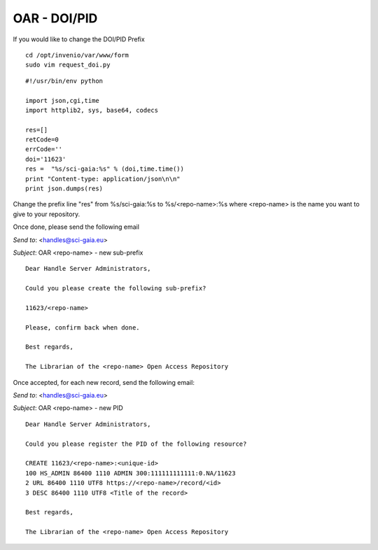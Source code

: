 =============
OAR - DOI/PID
=============

If you would like to change the DOI/PID Prefix


::

	cd /opt/invenio/var/www/form
	sudo vim request_doi.py


::


	#!/usr/bin/env python

	import json,cgi,time
	import httplib2, sys, base64, codecs

	res=[]
	retCode=0
	errCode=''
	doi='11623' 
	res =  "%s/sci-gaia:%s" % (doi,time.time())
	print "Content-type: application/json\n\n"
	print json.dumps(res)



Change the prefix line "res" from %s/sci-gaia:%s to  %s/<repo-name>:%s
where <repo-name> is the name you want to give to your repository. 

Once done, please send the following email

*Send to*: <handles@sci-gaia.eu>

*Subject*: OAR <repo-name> - new sub-prefix

::

	Dear Handle Server Administrators,

	Could you please create the following sub-prefix?

	11623/<repo-name>
	
	Please, confirm back when done.

	Best regards,

	The Librarian of the <repo-name> Open Access Repository


Once accepted, for each new record, send the following email:

*Send to*: <handles@sci-gaia.eu>

*Subject*: OAR <repo-name> - new PID

::

	Dear Handle Server Administrators,

	Could you please register the PID of the following resource?

	CREATE 11623/<repo-name>:<unique-id>
	100 HS_ADMIN 86400 1110 ADMIN 300:111111111111:0.NA/11623
	2 URL 86400 1110 UTF8 https://<repo-name>/record/<id> 
	3 DESC 86400 1110 UTF8 <Title of the record>

	Best regards,

	The Librarian of the <repo-name> Open Access Repository



